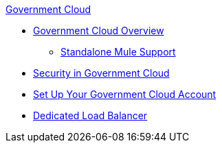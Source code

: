 .xref:index.adoc[Government Cloud]
* xref:index.adoc[Government Cloud Overview]
 ** xref:gov-cloud-standalone.adoc[Standalone Mule Support]
* xref:gov-cloud-security.adoc[Security in Government Cloud]
* xref:gov-cloud-account-setup.adoc[Set Up Your Government Cloud Account]
* xref:gov-cloud-load-balancer.adoc[Dedicated Load Balancer]
